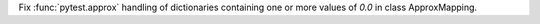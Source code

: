 Fix :func:`pytest.approx` handling of dictionaries containing one or more values of `0.0` in class ApproxMapping.
